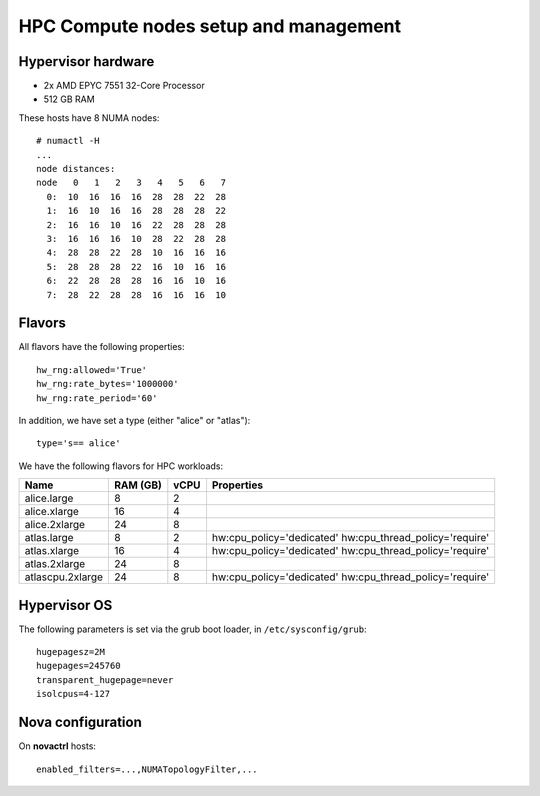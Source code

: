 .. |A| image:: /images/16x16_yes.png
.. |O| image:: /images/16x16_no.png
.. |I| image:: /images/16x16_warning.png

======================================
HPC Compute nodes setup and management
======================================


Hypervisor hardware
===================

* 2x AMD EPYC 7551 32-Core Processor
* 512 GB RAM

These hosts have 8 NUMA nodes::

  # numactl -H
  ...
  node distances:
  node   0   1   2   3   4   5   6   7 
    0:  10  16  16  16  28  28  22  28 
    1:  16  10  16  16  28  28  28  22 
    2:  16  16  10  16  22  28  28  28 
    3:  16  16  16  10  28  22  28  28 
    4:  28  28  22  28  10  16  16  16 
    5:  28  28  28  22  16  10  16  16 
    6:  22  28  28  28  16  16  10  16 
    7:  28  22  28  28  16  16  16  10 



Flavors
=======

All flavors have the following properties::

  hw_rng:allowed='True'
  hw_rng:rate_bytes='1000000'
  hw_rng:rate_period='60'

In addition, we have set a type (either "alice" or "atlas")::

  type='s== alice'

We have the following flavors for HPC workloads:

+------------------+----------+------+--------------------------------+
| Name             | RAM (GB) | vCPU | Properties                     |
+==================+==========+======+================================+
| alice.large      | 8        | 2    |                                |
+------------------+----------+------+--------------------------------+
| alice.xlarge     | 16       | 4    |                                |
+------------------+----------+------+--------------------------------+
| alice.2xlarge    | 24       | 8    |                                |
+------------------+----------+------+--------------------------------+
| atlas.large      | 8        | 2    | hw:cpu_policy='dedicated'      |
|                  |          |      | hw:cpu_thread_policy='require' |
+------------------+----------+------+--------------------------------+
| atlas.xlarge     | 16       | 4    | hw:cpu_policy='dedicated'      |
|                  |          |      | hw:cpu_thread_policy='require' |
+------------------+----------+------+--------------------------------+
| atlas.2xlarge    | 24       | 8    |                                |
+------------------+----------+------+--------------------------------+
| atlascpu.2xlarge | 24       | 8    | hw:cpu_policy='dedicated'      |
|                  |          |      | hw:cpu_thread_policy='require' |
+------------------+----------+------+--------------------------------+


Hypervisor OS
=============

The following parameters is set via the grub boot loader, in
``/etc/sysconfig/grub``::

  hugepagesz=2M
  hugepages=245760
  transparent_hugepage=never
  isolcpus=4-127


Nova configuration
==================

On **novactrl** hosts::

  enabled_filters=...,NUMATopologyFilter,...


